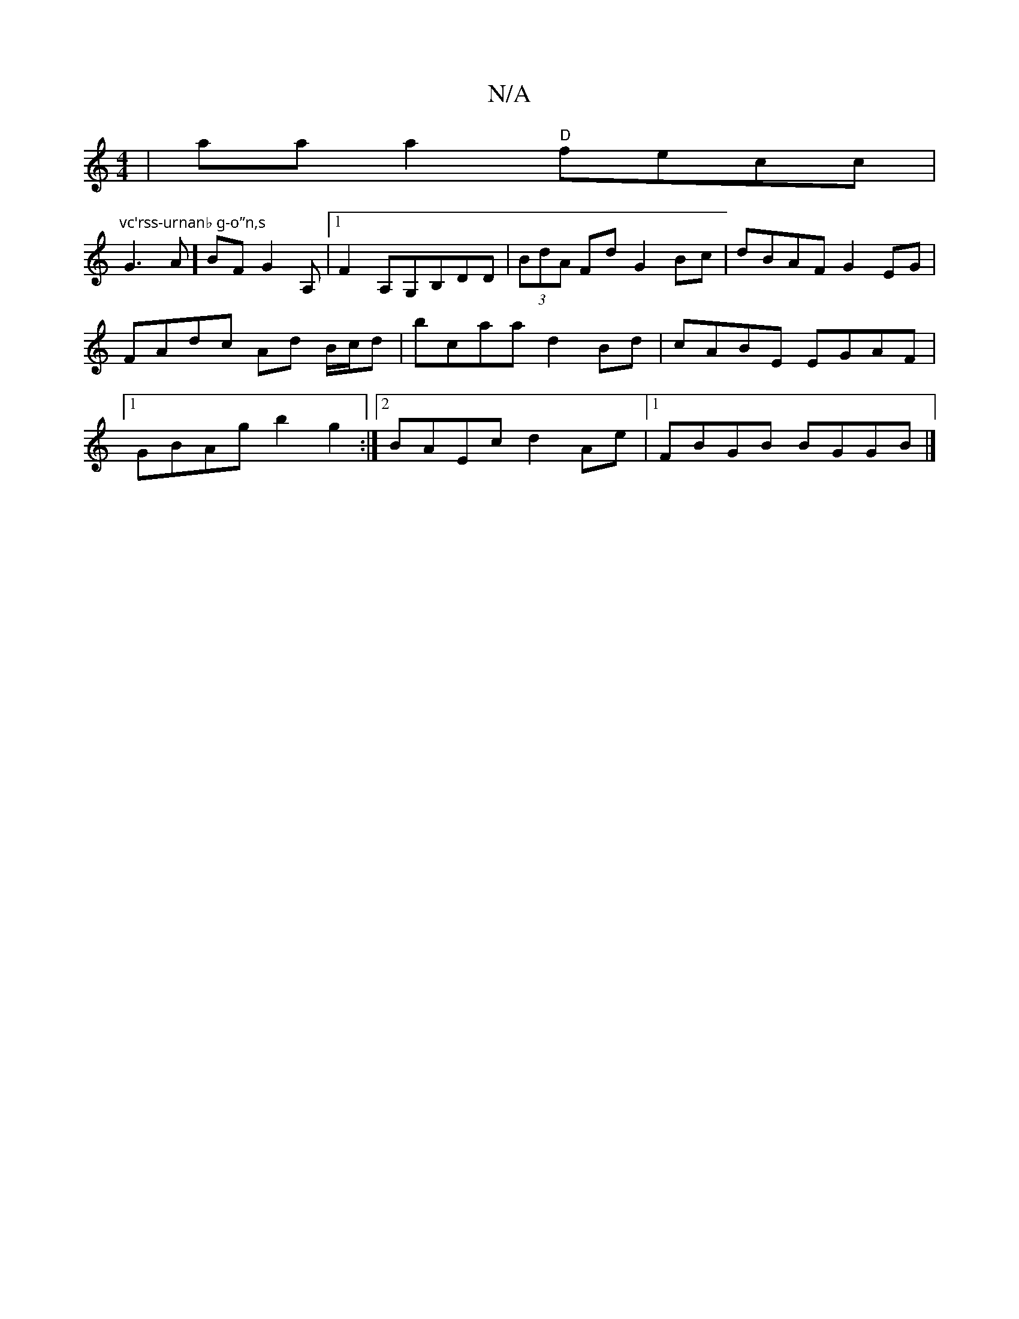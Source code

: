 X:1
T:N/A
M:4/4
R:N/A
K:Cmajor
 | aa a2 "D"fecc|
"vc'rss-urnanb g-o”n,s "G3A]BFG2A,|1 F2A,G,B,DD|(3BdA Fd G2Bc| dBAF G2EG | FAdc Ad B/c/d|bcaa d2Bd|cABE EGAF|1 GBAg b2g2:|2 BAEc d2Ae|1 FBGB BGGB|]

|:B,4||

B2 Ac2 cBA|"C"eae dBd | 